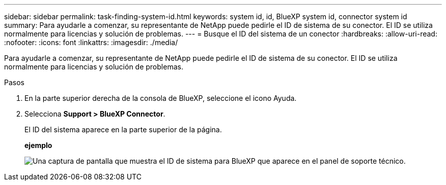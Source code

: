 ---
sidebar: sidebar 
permalink: task-finding-system-id.html 
keywords: system id, id, BlueXP system id, connector system id 
summary: Para ayudarle a comenzar, su representante de NetApp puede pedirle el ID de sistema de su conector. El ID se utiliza normalmente para licencias y solución de problemas. 
---
= Busque el ID del sistema de un conector
:hardbreaks:
:allow-uri-read: 
:nofooter: 
:icons: font
:linkattrs: 
:imagesdir: ./media/


[role="lead"]
Para ayudarle a comenzar, su representante de NetApp puede pedirle el ID de sistema de su conector. El ID se utiliza normalmente para licencias y solución de problemas.

.Pasos
. En la parte superior derecha de la consola de BlueXP, seleccione el icono Ayuda.
. Selecciona *Support > BlueXP Connector*.
+
El ID del sistema aparece en la parte superior de la página.

+
*ejemplo*

+
image:screenshot-system-id.png["Una captura de pantalla que muestra el ID de sistema para BlueXP que aparece en el panel de soporte técnico."]


